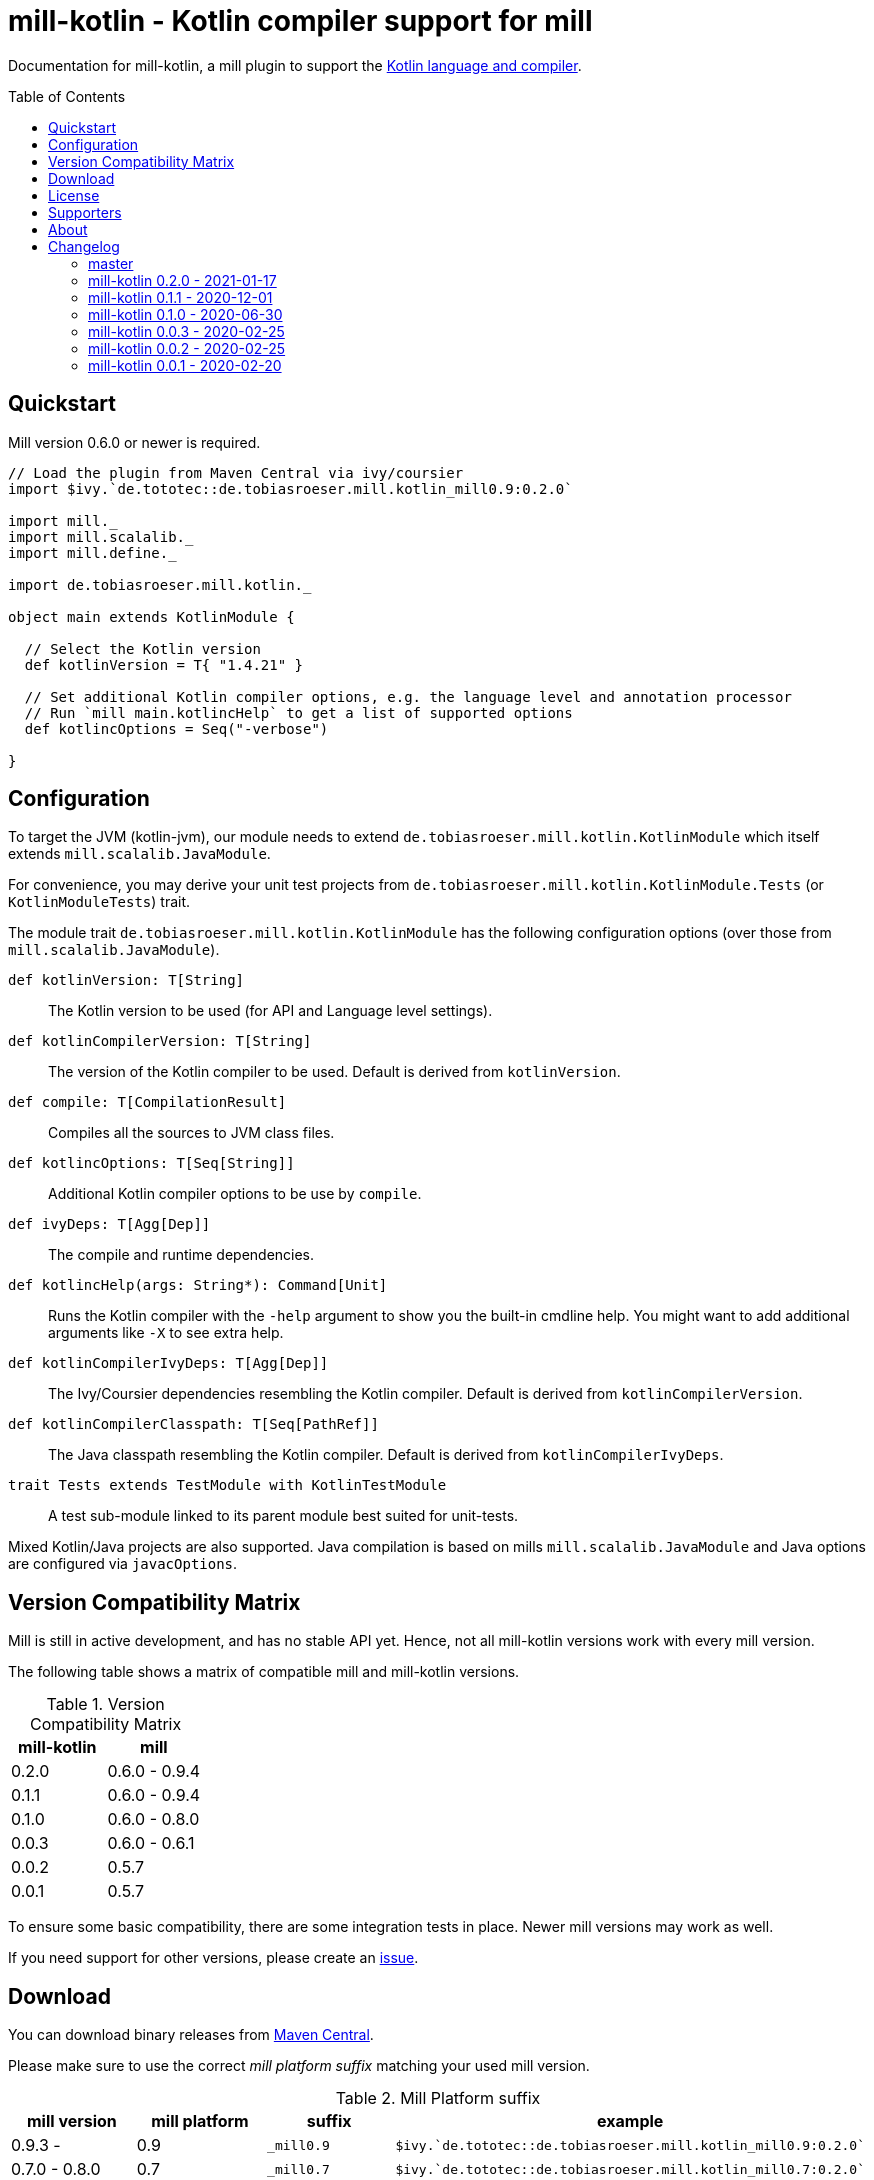 = mill-kotlin - Kotlin compiler support for mill
:version: 0.2.0
:mill-platform: 0.9
:kotlinVersion: 1.4.21
:projectHome: https://github.com/lefou/mill-kotlin
:min-mill-version: 0.6.0
:toc:
:toc-placement: preamble

ifdef::env-github[]
image:https://github.com/lefou/mill-kotlin/workflows/.github/workflows/build.yml/badge.svg["Build Status (GitHub Actions)", link="https://github.com/lefou/mill-kotlin/actions"]
image:https://codecov.io/gh/lefou/mill-kotlin/branch/main/graph/badge.svg[Test Coverage (Codecov.io), link="https://codecov.io/gh/lefou/mill-kotlin"]
endif::[]

Documentation for mill-kotlin, a mill plugin to support the https://kotlinlang.org/[Kotlin language and compiler].

== Quickstart

Mill version {min-mill-version} or newer is required.

[source,scala,subs="attributes,verbatim"]
----
// Load the plugin from Maven Central via ivy/coursier
import $ivy.`de.tototec::de.tobiasroeser.mill.kotlin_mill{mill-platform}:{version}`

import mill._
import mill.scalalib._
import mill.define._

import de.tobiasroeser.mill.kotlin._

object main extends KotlinModule {

  // Select the Kotlin version
  def kotlinVersion = T{ "{kotlinVersion}" }

  // Set additional Kotlin compiler options, e.g. the language level and annotation processor
  // Run `mill main.kotlincHelp` to get a list of supported options
  def kotlincOptions = Seq("-verbose")

}
----

== Configuration

To target the JVM (kotlin-jvm), our module needs to extend `de.tobiasroeser.mill.kotlin.KotlinModule` which itself extends `mill.scalalib.JavaModule`.

For convenience, you may derive your unit test projects from `de.tobiasroeser.mill.kotlin.KotlinModule.Tests` (or `KotlinModuleTests`) trait.

The module trait `de.tobiasroeser.mill.kotlin.KotlinModule` has the following configuration options (over those from `mill.scalalib.JavaModule`).

`def kotlinVersion: T[String]`::
  The Kotlin version to be used (for API and Language level settings).

`def kotlinCompilerVersion: T[String]`:: The version of the Kotlin compiler to be used.
  Default is derived from `kotlinVersion`.

`def compile: T[CompilationResult]`::
  Compiles all the sources to JVM class files.

`def kotlincOptions: T[Seq[String]]`::
  Additional Kotlin compiler options to be use by `compile`.

`def ivyDeps: T[Agg[Dep]]`::
  The compile and runtime dependencies.

`def kotlincHelp(args: String*): Command[Unit]`::
  Runs the Kotlin compiler with the `-help` argument to show you the built-in cmdline help.
  You might want to add additional arguments like `-X` to see extra help.

`def kotlinCompilerIvyDeps: T[Agg[Dep]]`::
  The Ivy/Coursier dependencies resembling the Kotlin compiler.
  Default is derived from `kotlinCompilerVersion`.

`def kotlinCompilerClasspath: T[Seq[PathRef]]`::
  The Java classpath resembling the Kotlin compiler.
  Default is derived from `kotlinCompilerIvyDeps`.

`trait Tests extends TestModule with KotlinTestModule`::
  A test sub-module linked to its parent module best suited for unit-tests.

Mixed Kotlin/Java projects are also supported. Java compilation is based on mills `mill.scalalib.JavaModule` and Java options are configured via `javacOptions`.

== Version Compatibility Matrix

Mill is still in active development, and has no stable API yet.
Hence, not all mill-kotlin versions work with every mill version.

The following table shows a matrix of compatible mill and mill-kotlin versions.

.Version Compatibility Matrix
[options="header"]
|===
| mill-kotlin | mill
| 0.2.0 | 0.6.0 - 0.9.4
| 0.1.1 | 0.6.0 - 0.9.4
| 0.1.0 | 0.6.0 - 0.8.0
| 0.0.3 | 0.6.0 - 0.6.1
| 0.0.2 | 0.5.7
| 0.0.1 | 0.5.7
|===

To ensure some basic compatibility, there are some integration tests in place.
Newer mill versions may work as well.

If you need support for other versions, please create an {projectHome}/issues[issue].

== Download

You can download binary releases from https://search.maven.org/artifact/de.tototec/de.tobiasroeser.mill.kotlin_mill{mill-platform}_2.13[Maven Central].

Please make sure to use the correct _mill platform suffix_ matching your used mill version.

.Mill Platform suffix
[options="header"]
|===
| mill version  | mill platform | suffix | example
| 0.9.3 -       | 0.9 | `_mill0.9` | ```$ivy.`de.tototec::de.tobiasroeser.mill.kotlin_mill0.9:{version}````
| 0.7.0 - 0.8.0 | 0.7 | `_mill0.7` | ```$ivy.`de.tototec::de.tobiasroeser.mill.kotlin_mill0.7:{version}````
| 0.6.0 - 0.6.3 | 0.6 | `_mill0.6` | ```$ivy.`de.tototec::de.tobiasroeser.mill.kotlin_mill0.6:{version}````
|===


== License

This project is published under the terms of the https://www.apache.org/licenses/LICENSE-2.0[Apache License, version 2]

== Supporters

Thanks to https://iba-cg.de/[iba Consulting Gesellschaft mbH & Co KG] for the initial development support.

== About

Mill::
  https://github.com/lihaoyi/mill[Mill] is a Scala-based open source build tool.
  In my opinion the best build tool for the JVM.
  It is fast, reliable and easy to understand.

Me::
+
--
I am https://github.com/lefou/[Tobias Roeser], a professional software developer who loves to create and use open source tools.
I'm actively developing and maintaining mill as well as https://github.com/lefou?utf8=%E2%9C%93&tab=repositories&q=topic%3Amill&type=&language=[several mill plugins].

If you like my work, please star it on GitHub. You can also support me via https://github.com/sponsors/lefou[GitHub Sponsors].
--

Contributing::
  If you found a bug or have a feature request, please open a {projectHome}/issues[new issue on GitHub].
  I also accept {projectHome}/pulls[pull requests on GitHub].

== Changelog

=== master
:version: after-0.2.0
:prev-version: 0.2.0
:github-milestone: 4

_See
ifeval::["{github-milestone}" != ""]
https://github.com/lefou/mill-kotlin/milestone/{github-milestone}?closed=1[milstone {version}]
and the
endif::[]
https://github.com/lefou/mill-kotlin/compare/{prev-version}...{version}[list of commits]_


=== mill-kotlin 0.2.0 - 2021-01-17
:version: 0.2.0
:prev-version: 0.1.1
:github-milestone:

* Overall fixes and improvements
* Enhanced integration test setup to detect Kotlin version differences
* Proper support for Kotlin 1.3 and 1.4
* Limited support for older Kotlin 1.0, 1.1 and 1.2
+
_These versions may work for you, but I haven't found a stable integration test setup that works reliable for all these Kotlin releases on different platforms and different Java versions.
 If you know what you're doing, all integration points are configurable, so these versions should work after same tweaking.
 Feedback and pull requests are highly appreciated._

_See
ifeval::["{github-milestone}" != ""]
https://github.com/lefou/mill-kotlin/milestone/{github-milestone}?closed=1[milstone {version}]
and the
endif::[]
https://github.com/lefou/mill-kotlin/compare/{prev-version}...{version}[list of commits]_

=== mill-kotlin 0.1.1 - 2020-12-01
:version: 0.1.1
:prev-version: 0.1.0
:github-milestone: 3

* Support for mill API 0.9.3
* Introduced artifact suffix indicating the mill platform (e.g. `mill0.9`)

_See
ifeval::["{github-milestone}" != ""]
https://github.com/lefou/mill-kotlin/milestone/{github-milestone}?closed=1[milstone {version}]
and the
endif::[]
https://github.com/lefou/mill-kotlin/compare/{prev-version}...{version}[list of commits]_

=== mill-kotlin 0.1.0 - 2020-06-30
:version: 0.1.0
:prev-version: 0.0.3
:github-milestone: 2

* Cross publish for Mill APi 0.6 and 0.7, also Scala 2.12 and Scala 2.13.

_See
ifeval::["{github-milestone}" != ""]
https://github.com/lefou/mill-kotlin/milestone/{github-milestone}?closed=1[milstone {version}]
and the
endif::[]
https://github.com/lefou/mill-kotlin/compare/{prev-version}...{version}[list of commits]_


=== mill-kotlin 0.0.3 - 2020-02-25
:version: 0.0.3
:prev-version: 0.0.2
:github-milestone:

* Updated Mill API to 0.6.0

_See
ifeval::["{github-milestone}" != ""]
https://github.com/lefou/mill-kotlin/milestone/{github-milestone}?closed=1[milstone {version}]
and the
endif::[]
https://github.com/lefou/mill-kotlin/compare/{prev-version}...{version}[list of commits]_


=== mill-kotlin 0.0.2 - 2020-02-25
:version: 0.0.2
:prev-version: 0.0.1
:github-milestone: 1

* Fixed non-functional `kotlincHelp` target

_See
ifeval::["{github-milestone}" != ""]
https://github.com/lefou/mill-kotlin/milestone/{github-milestone}?closed=1[milstone {version}]
and the
endif::[]
https://github.com/lefou/mill-kotlin/compare/{prev-version}...{version}[list of commits]_

=== mill-kotlin 0.0.1 - 2020-02-20
:version: 0.0.1
:prev-version: 6756a7323d020eabedf9a9cd70f54c61fe30472a
:github-milestone:

* Initial release

_See
ifeval::["{github-milestone}" != ""]
https://github.com/lefou/mill-kotlin/milestone/{github-milestone}?closed=1[milstone {version}]
and the
endif::[]
https://github.com/lefou/mill-kotlin/compare/{prev-version}...{version}[list of commits]_

